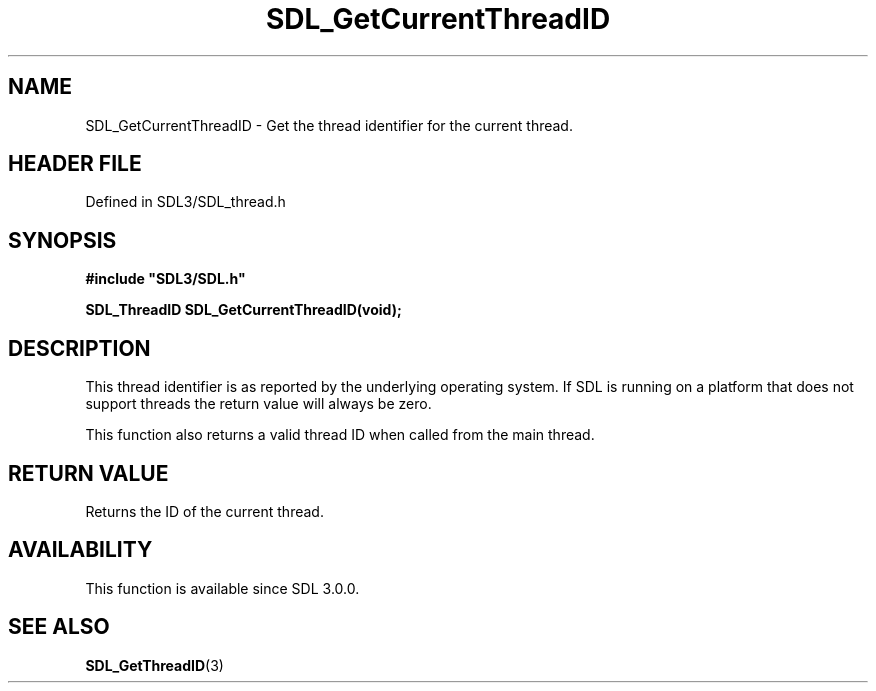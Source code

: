 .\" This manpage content is licensed under Creative Commons
.\"  Attribution 4.0 International (CC BY 4.0)
.\"   https://creativecommons.org/licenses/by/4.0/
.\" This manpage was generated from SDL's wiki page for SDL_GetCurrentThreadID:
.\"   https://wiki.libsdl.org/SDL_GetCurrentThreadID
.\" Generated with SDL/build-scripts/wikiheaders.pl
.\"  revision SDL-prerelease-3.1.1-227-gd42d66149
.\" Please report issues in this manpage's content at:
.\"   https://github.com/libsdl-org/sdlwiki/issues/new
.\" Please report issues in the generation of this manpage from the wiki at:
.\"   https://github.com/libsdl-org/SDL/issues/new?title=Misgenerated%20manpage%20for%20SDL_GetCurrentThreadID
.\" SDL can be found at https://libsdl.org/
.de URL
\$2 \(laURL: \$1 \(ra\$3
..
.if \n[.g] .mso www.tmac
.TH SDL_GetCurrentThreadID 3 "SDL 3.1.1" "SDL" "SDL3 FUNCTIONS"
.SH NAME
SDL_GetCurrentThreadID \- Get the thread identifier for the current thread\[char46]
.SH HEADER FILE
Defined in SDL3/SDL_thread\[char46]h

.SH SYNOPSIS
.nf
.B #include \(dqSDL3/SDL.h\(dq
.PP
.BI "SDL_ThreadID SDL_GetCurrentThreadID(void);
.fi
.SH DESCRIPTION
This thread identifier is as reported by the underlying operating system\[char46]
If SDL is running on a platform that does not support threads the return
value will always be zero\[char46]

This function also returns a valid thread ID when called from the main
thread\[char46]

.SH RETURN VALUE
Returns the ID of the current thread\[char46]

.SH AVAILABILITY
This function is available since SDL 3\[char46]0\[char46]0\[char46]

.SH SEE ALSO
.BR SDL_GetThreadID (3)
